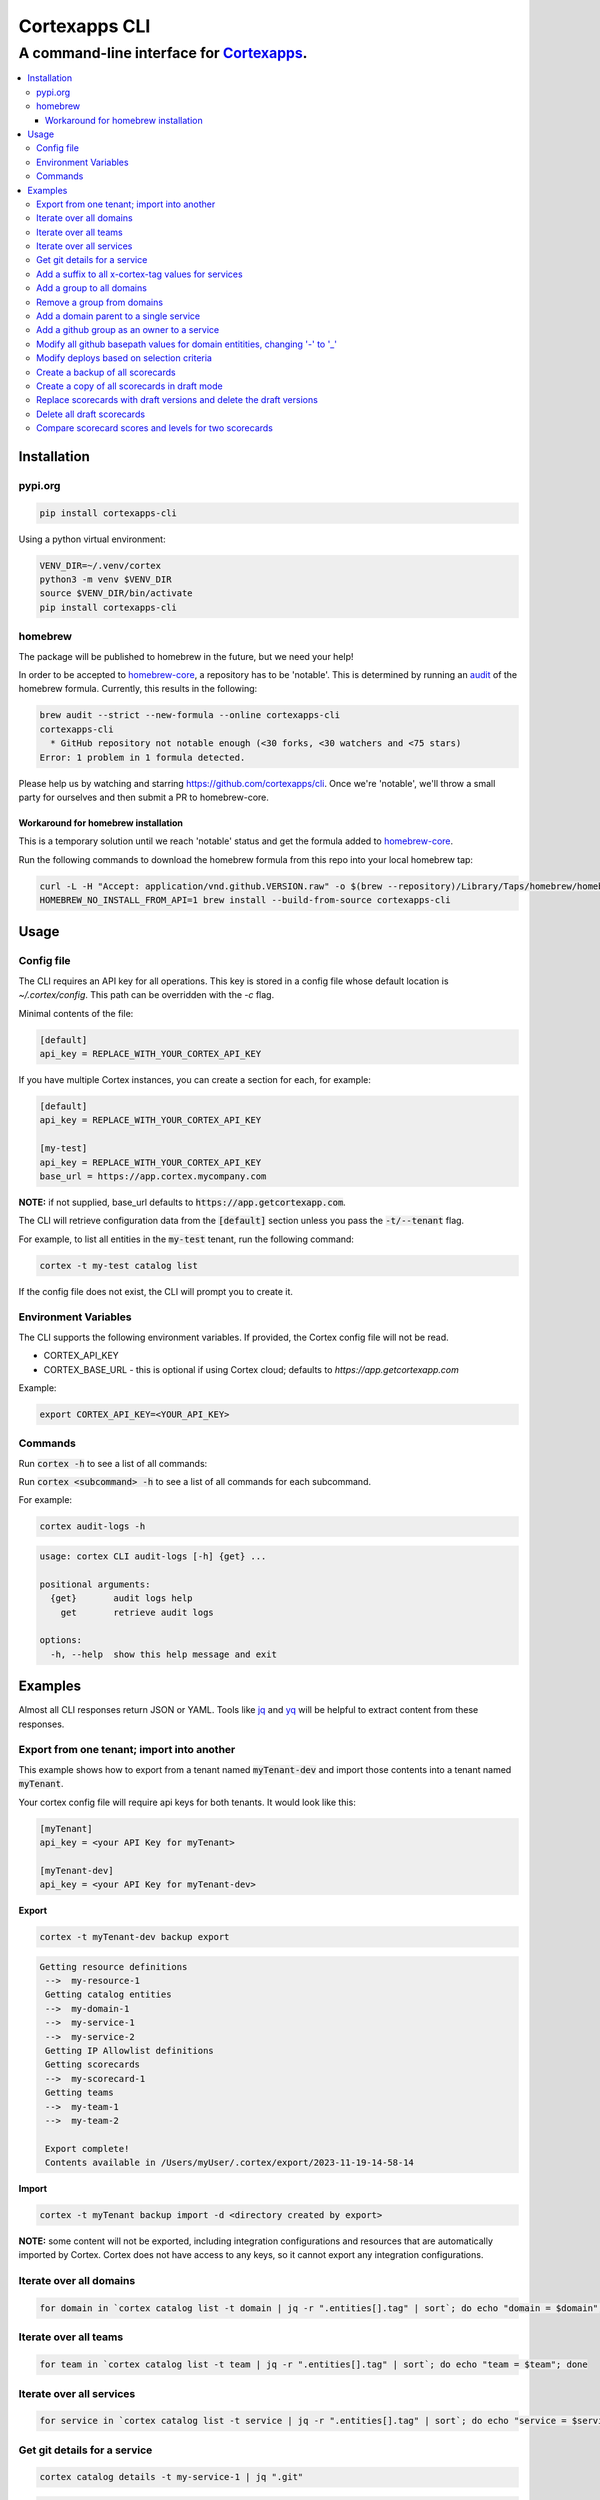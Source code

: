 """""""""""""""""
Cortexapps CLI
"""""""""""""""""
................................................................
A command-line interface for `Cortexapps <https://cortex.io>`_.
................................................................

.. Contents:: |made-with-python| |PyPI version shields.io| |PyPI download month| |PyPI license| |PyPI pyversions|
   :depth: 3


===================
Installation
===================

----------------------
pypi.org
----------------------

.. code:: bash

  pip install cortexapps-cli


Using a python virtual environment:

.. code:: bash

  VENV_DIR=~/.venv/cortex
  python3 -m venv $VENV_DIR
  source $VENV_DIR/bin/activate
  pip install cortexapps-cli


----------------------
homebrew
----------------------

The package will be published to homebrew in the future, but we need your help!

In order to be accepted to `homebrew-core <https://github.com/Homebrew/homebrew-core>`_, a repository has to be 'notable'. This
is determined by running an `audit <https://docs.brew.sh/Adding-Software-to-Homebrew#testing-and-auditing-the-formula>`_
of the homebrew formula.  Currently, this results in the following:

.. code-block::

  brew audit --strict --new-formula --online cortexapps-cli
  cortexapps-cli
    * GitHub repository not notable enough (<30 forks, <30 watchers and <75 stars)
  Error: 1 problem in 1 formula detected.

Please help us by watching and starring https://github.com/cortexapps/cli.  Once we're 'notable', we'll
throw a small party for ourselves and then submit a PR to homebrew-core. 
 
Workaround for homebrew installation
------------------------------------

This is a temporary solution until we reach 'notable' status and get the formula added to `homebrew-core <https://github.com/Homebrew/homebrew-core>`_.

Run the following commands to download the homebrew formula from this repo into your local homebrew tap:

.. code:: bash
                                                                                                          
  curl -L -H "Accept: application/vnd.github.VERSION.raw" -o $(brew --repository)/Library/Taps/homebrew/homebrew-core/Formula/c/cortexapps-cli.rb https://api.github.com/repos/cortexapps/cli/contents/homebrew/cortexapps-cli.rb
  HOMEBREW_NO_INSTALL_FROM_API=1 brew install --build-from-source cortexapps-cli


===================
 Usage
===================

----------------------
Config file
----------------------

The CLI requires an API key for all operations.  This key is stored in a config file whose default location is `~/.cortex/config`.
This path can be overridden with the `-c` flag.

Minimal contents of the file:

.. code-block::

 [default]
 api_key = REPLACE_WITH_YOUR_CORTEX_API_KEY


If you have multiple Cortex instances, you can create a section for each, for example:

.. code-block::

 [default]
 api_key = REPLACE_WITH_YOUR_CORTEX_API_KEY

 [my-test]
 api_key = REPLACE_WITH_YOUR_CORTEX_API_KEY
 base_url = https://app.cortex.mycompany.com

**NOTE:** if not supplied, base_url defaults to :code:`https://app.getcortexapp.com`.

The CLI will retrieve configuration data from the :code:`[default]` section unless you pass the :code:`-t/--tenant` flag.

For example, to list all entities in the :code:`my-test` tenant, run the following command:

.. code:: bash

 cortex -t my-test catalog list


If the config file does not exist, the CLI will prompt you to create it.

----------------------
Environment Variables
----------------------

The CLI supports the following environment variables.  If provided, the Cortex config file will not be read.

- CORTEX_API_KEY
- CORTEX_BASE_URL - this is optional if using Cortex cloud; defaults to `https://app.getcortexapp.com`

Example:

.. code-block::

  export CORTEX_API_KEY=<YOUR_API_KEY>

----------------------
Commands
----------------------

Run :code:`cortex -h` to see a list of all commands:

.. code-block:

 usage: cortex CLI [-h] [-a] [-c CONFIG] [-d] [-n] [-t] [-v]
                   {audit-logs,backup,catalog,custom-data,custom-events,dependencies,deploys,discovery-audit,docs,groups,integrations,ip-allowlist,on-call,packages,plugins,queries,resource-definitions,scorecards,teams-hierarchies,teams}
                   ...

 Cortex command line interface

 positional arguments:
   {audit-logs,backup,catalog,custom-data,custom-events,dependencies,deploys,discovery-audit,docs,groups,integrations,ip-allowlist,on-call,packages,plugins,queries,resource-definitions,scorecards,teams-hierarchies,teams}
                         sub-command help
     audit-logs          audit log commands
     backup              import/export commands
     catalog             catalog commands
     custom-data         custom_data actions
     custom-events       custom events actions
     dependencies        dependencies commands 
     deploys             deploys commands
     discovery-audit     Discovery Audit commands
     docs                OpenAPI doc commands
     groups              groups commands
     integrations        integrations sub-commands
     ip-allowlist        IP Allowlist information
     on-call             get on-call information
     packages            commands to create and modify packages
     plugins             commands to create and access plugins
     queries             run CQL queries
     resource-definitions
                         resource definitions
     scorecards          scorecards API requests
     teams-hierarchies   commands to create and modify team hierarchies
     teams               commands to create and modify teams

 options:
   -h, --help            show this help message and exit
   -a , --cliAlias       get CLI parms from [TENANT.aliases] in config file
   -c CONFIG, --config CONFIG
                         Config location, default = ~/.cortex/config
   -d, --debug           Writes request debug information as JSON to stderr
   -n, --noObfuscate     Do not obfuscate bearer token when debugging
   -t , --tenant         tenant name defined in ~/.cortex/config, defaults to 'default'
   -v, --version         show program's version number and exit

 Type 'man cortex' for additional details.


Run :code:`cortex <subcommand> -h` to see a list of all commands for each subcommand.

For example:

.. code:: bash

 cortex audit-logs -h

.. code-block::

 usage: cortex CLI audit-logs [-h] {get} ...

 positional arguments:
   {get}       audit logs help
     get       retrieve audit logs

 options:
   -h, --help  show this help message and exit


===================
Examples
===================

Almost all CLI responses return JSON or YAML.  Tools like `jq <https://jqlang.github.io/jq/>`_ and `yq <https://mikefarah.gitbook.io/yq/>`_ will be helpful to extract content from these responses.

-------------------------------------------
Export from one tenant; import into another
-------------------------------------------

This example shows how to export from a tenant named :code:`myTenant-dev` and import those contents into a tenant
named :code:`myTenant`.

Your cortex config file will require api keys for both tenants.  It would look like this:

.. code-block::

 [myTenant]
 api_key = <your API Key for myTenant>

 [myTenant-dev]
 api_key = <your API Key for myTenant-dev>


**Export**

.. code:: bash

 cortex -t myTenant-dev backup export

.. code-block::

 Getting resource definitions
  -->  my-resource-1
  Getting catalog entities
  -->  my-domain-1
  -->  my-service-1
  -->  my-service-2
  Getting IP Allowlist definitions
  Getting scorecards
  -->  my-scorecard-1
  Getting teams
  -->  my-team-1
  -->  my-team-2

  Export complete!
  Contents available in /Users/myUser/.cortex/export/2023-11-19-14-58-14

**Import**

.. code:: bash

 cortex -t myTenant backup import -d <directory created by export>


**NOTE:** some content will not be exported, including integration configurations and resources that
are automatically imported by Cortex.  Cortex does not have access to any keys, so it cannot export any
integration configurations.

------------------------
Iterate over all domains
------------------------

.. code:: bash

 for domain in `cortex catalog list -t domain | jq -r ".entities[].tag" | sort`; do echo "domain = $domain"; done

----------------------
Iterate over all teams
----------------------

.. code:: bash

 for team in `cortex catalog list -t team | jq -r ".entities[].tag" | sort`; do echo "team = $team"; done

-------------------------
Iterate over all services
-------------------------

.. code:: bash

 for service in `cortex catalog list -t service | jq -r ".entities[].tag" | sort`; do echo "service = $service"; done

-----------------------------
Get git details for a service
-----------------------------

.. code:: bash

 cortex catalog details -t my-service-1 | jq ".git"

.. code-block::

 {
   "repository": "my-org/my-service-1",
   "alias": null,
   "basepath": null,
   "provider": "github"
 }

----------------------------------------------------
Add a suffix to all x-cortex-tag values for services
----------------------------------------------------

.. code:: bash

 for service in `cortex catalog list -t service | jq -r ".entities[].tag" | sort`; do
    cortex catalog descriptor -y -t ${service} | yq '.info.x-cortex-tag |= . + "-suffix"' | cortex catalog create -f-
 done

This example combines several CLI commands:

- the for loop iterates over all services
- the descriptor for each service is retrieved in YAML format
- the YAML descriptor is piped to yq where the value of :code:`x-cortex-tag` is retrieved and modified to add "-suffix" to the end
- the modified YAML is then piped to the cortex catalog command to update the entity in cortex

**NOTE:** Any cortex commands that accept a file as input can also receive input from stdin by specifying a "-" after the -f
parameter.

--------------------------
Add a group to all domains
--------------------------

.. code:: bash

 for domain in `cortex catalog list -t domain | jq -r ".entities[].tag" | sort`; do
    cortex catalog descriptor -y -t ${domain} | yq -e '.info.x-cortex-groups += [ "my-new-group" ]' | cortex catalog create -f-
 done


---------------------------
Remove a group from domains
---------------------------

.. code:: bash

 for domain in `cortex catalog list -t domain -g my-old-group | jq -r ".entities[].tag" | sort`; do
    cortex catalog descriptor -y -t ${domain} | yq -e '.info.x-cortex-groups -= [ "my-old-group" ]' | cortex catalog create -f-
 done

---------------------------------------
Add a domain parent to a single service
---------------------------------------

.. code:: bash

 cortex catalog descriptor -y -t my-service | yq -e '.info.x-cortex-domain-parents += { "tag": "my-new-domain" }' | cortex catalog create -f-

-------------------------------------------
Add a github group as an owner to a service
-------------------------------------------

.. code:: bash

 cortex catalog descriptor -y -t my-service | yq -e '.info.x-cortex-owners += { "name": "my-org/my-team", "type": "GROUP", "provider": "GITHUB" }' | cortex catalog create -f-

-----------------------------------------------------------------------------
Modify all github basepath values for domain entitities, changing '-' to '_'
-----------------------------------------------------------------------------

.. code:: bash

  for domain in `cortex catalog list -t domain | jq -r ".entities[].tag"`; do 
     cortex catalog descriptor -y -t ${domain} | yq ".info.x-cortex-git.github.basepath |= sub(\"-\", \"_\")" | cortex catalog create -f-
  done

-----------------------------------------------------------------------------
Modify deploys based on selection criteria
-----------------------------------------------------------------------------

This example fixes a typo in the deployment environment field, changing PYPI.org to PyPI.org.

It loops over each selected array element based on the search criteria, removes the uuid attribute (because that is not included in the payload), 
assigns the environment attribute to the correct value and invokes the CLI with that input.

.. code:: bash

  cortex deploys list -t cli > /tmp/deploys.json
  for uuid in `cat /tmp/deploys.json | jq -r '.deployments[] | select(.environment=="PYPI.org") | .uuid'`
  do
     cat /tmp/deploys.json | jq ".deployments[] | select (.uuid==\"${uuid}\") | del(.uuid) | .environment = \"PyPI.org\"" | cortex deploys update-by-uuid -t cli -u ${uuid} -f-
  done

-----------------------------------------------------------------------------
Create a backup of all scorecards
-----------------------------------------------------------------------------

.. code:: bash
    
   for tag in `cortex scorecards list | jq -r ".scorecards[].tag"`
   do
      echo "backing up: ${tag}"
      cortex scorecards descriptor -t ${tag} > ${tag}.yaml
   done

-----------------------------------------------------------------------------
Create a copy of all scorecards in draft mode
-----------------------------------------------------------------------------

This snippet creates a draft scorecard for all existing scorecards.  It creates each scorecard with a suffix for the scorecard tag of "-draft"
and it appends " Draft" to the end of the existing title.

.. code:: bash
    
   for tag in `cortex scorecards list | jq -r ".scorecards[].tag"`
   do
      cortex scorecards descriptor -t ${tag} | yq '.draft = true | .tag += "-draft" | .name += " Draft"' | cortex scorecards create -f-
   done

-----------------------------------------------------------------------------
Replace scorecards with draft versions and delete the draft versions
-----------------------------------------------------------------------------

This snippet is a companion to the above snippet.  This snippet will replace the versions from
which the drafts were created and delete the drafts.

.. code:: bash
    
   for tag in `cortex scorecards list -s | jq -r ".scorecards[].tag" | grep "\-draft$"`
   do
      cortex scorecards descriptor -t ${tag} | yq '.draft = false | .tag |= sub("-draft","") | .name |= sub(" Draft", "")' | cortex scorecards create -f- && cortex scorecards delete -t ${tag}
   done

-----------------------------------------------------------------------------
Delete all draft scorecards
-----------------------------------------------------------------------------

.. code:: bash
    
   for tag in `cortex scorecards list -s | jq -r ".scorecards[].tag"`
   do
      cortex scorecards delete -t ${tag}
   done

-----------------------------------------------------------------------------
Compare scorecard scores and levels for two scorecards
-----------------------------------------------------------------------------

This could be helpful for changing CQL rules (for example for CQL v1 -> CQL v2) and ensuring that scorecards produce the same results.

The following command get all scores for a scorecard, pipes the JSON output to jq and filters it to create a CSV file of the form: 

.. code:: bash
    
   service,score,ladderLevel

.. code:: bash

   cortex scorecards scores -t myScorecard | jq -r '.serviceScores[] | [ .service.tag, .score.ladderLevels[].level.name // "noLevel", .score.summary.score|tostring] | join(",")' | sort > /tmp/scorecard-output.csv

Run this command for two different scorecards and diff the csv files to compare results

.. code:: bash

  export SCORECARD=scorecard1
  cortex scorecards scores -t ${SCORECARD} | jq -r '.serviceScores[] | [ .service.tag, .score.ladderLevels[].level.name // "noLevel", .score.summary.score|tostring] | join(",")' | sort > /tmp/${SCORECARD}.csv

  export SCORECARD=scorecard2
  cortex scorecards scores -t ${SCORECARD} | jq -r '.serviceScores[] | [ .service.tag, .score.ladderLevels[].level.name // "noLevel", .score.summary.score|tostring] | join(",")' | sort > /tmp/${SCORECARD}.csv

  sdiff -s /tmp/scorecard1.csv /tmp/scorecard2.csv

====================================

.. |PyPI download month| image:: https://img.shields.io/pypi/dm/cortexapps-cli.svg
   :target: https://pypi.python.org/pypi/cortexapps-cli/
.. |PyPI version shields.io| image:: https://img.shields.io/pypi/v/cortexapps-cli.svg
     :target: https://pypi.python.org/pypi/cortexapps-cli/
.. |PyPI license| image:: https://img.shields.io/pypi/l/cortexapps-cli.svg
     :target: https://pypi.python.org/pypi/cortexapps-cli/
.. |PyPI pyversions| image:: https://img.shields.io/pypi/pyversions/cortexapps-cli.svg
     :target: https://pypi.python.org/pypi/cortexapps-cli/
.. |PyPI status| image:: https://img.shields.io/pypi/status/cortexapps-cli.svg
     :target: https://pypi.python.org/pypi/cortexapps-cli/
.. |made-with-python| image:: https://img.shields.io/badge/Made%20with-Python-1f425f.svg
    :target: https://www.python.org/
